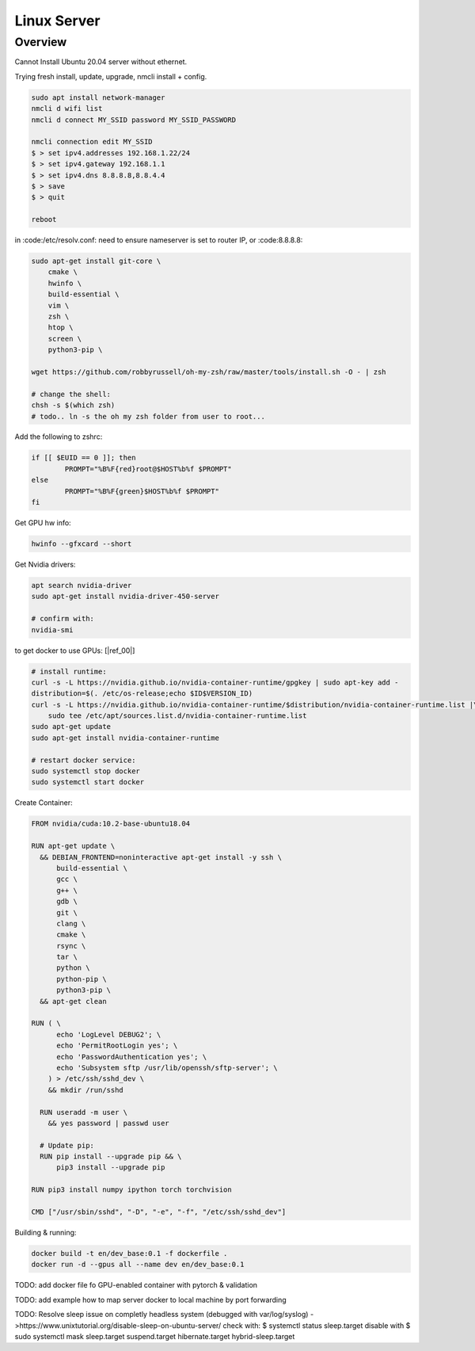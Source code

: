 .. Comment

Linux Server
=================

Overview
--------

Cannot Install Ubuntu 20.04 server without ethernet.

Trying fresh install, update, upgrade, nmcli install + config.

.. code-block:: bash

  sudo apt install network-manager
  nmcli d wifi list
  nmcli d connect MY_SSID password MY_SSID_PASSWORD

  nmcli connection edit MY_SSID
  $ > set ipv4.addresses 192.168.1.22/24
  $ > set ipv4.gateway 192.168.1.1
  $ > set ipv4.dns 8.8.8.8,8.8.4.4
  $ > save
  $ > quit

  reboot


in :code:/etc/resolv.conf: need to ensure nameserver is set to router IP, or
:code:8.8.8.8:


.. code-block:: bash

  sudo apt-get install git-core \
      cmake \
      hwinfo \
      build-essential \
      vim \
      zsh \
      htop \
      screen \
      python3-pip \

  wget https://github.com/robbyrussell/oh-my-zsh/raw/master/tools/install.sh -O - | zsh
  
  # change the shell:
  chsh -s $(which zsh)
  # todo.. ln -s the oh my zsh folder from user to root...


Add the following to zshrc:

.. code-block:: bash

  if [[ $EUID == 0 ]]; then
          PROMPT="%B%F{red}root@$HOST%b%f $PROMPT"
  else
          PROMPT="%B%F{green}$HOST%b%f $PROMPT"
  fi


Get GPU hw info:

.. code-block:: bash

  hwinfo --gfxcard --short

Get Nvidia drivers:

.. code-block:: bash

  apt search nvidia-driver
  sudo apt-get install nvidia-driver-450-server

  # confirm with:
  nvidia-smi


to get docker to use GPUs: [|ref_00|]

.. code-block:: bash

  # install runtime:
  curl -s -L https://nvidia.github.io/nvidia-container-runtime/gpgkey | sudo apt-key add -
  distribution=$(. /etc/os-release;echo $ID$VERSION_ID)
  curl -s -L https://nvidia.github.io/nvidia-container-runtime/$distribution/nvidia-container-runtime.list |\
      sudo tee /etc/apt/sources.list.d/nvidia-container-runtime.list
  sudo apt-get update
  sudo apt-get install nvidia-container-runtime

  # restart docker service:
  sudo systemctl stop docker
  sudo systemctl start docker

Create Container:

.. code-block:: bash

  FROM nvidia/cuda:10.2-base-ubuntu18.04

  RUN apt-get update \
    && DEBIAN_FRONTEND=noninteractive apt-get install -y ssh \
        build-essential \
        gcc \
        g++ \
        gdb \
        git \
        clang \
        cmake \
        rsync \
        tar \
        python \
        python-pip \
        python3-pip \
    && apt-get clean

  RUN ( \
        echo 'LogLevel DEBUG2'; \
        echo 'PermitRootLogin yes'; \
        echo 'PasswordAuthentication yes'; \
        echo 'Subsystem sftp /usr/lib/openssh/sftp-server'; \
      ) > /etc/ssh/sshd_dev \
      && mkdir /run/sshd

    RUN useradd -m user \
      && yes password | passwd user

    # Update pip:
    RUN pip install --upgrade pip && \
        pip3 install --upgrade pip

  RUN pip3 install numpy ipython torch torchvision

  CMD ["/usr/sbin/sshd", "-D", "-e", "-f", "/etc/ssh/sshd_dev"]


Building & running:

.. code-block:: bash

  docker build -t en/dev_base:0.1 -f dockerfile .
  docker run -d --gpus all --name dev en/dev_base:0.1

TODO: add docker file fo GPU-enabled container with pytorch & validation

TODO: add example how to map server docker to local machine by port forwarding

TODO: Resolve sleep issue on completly headless system (debugged with var/log/syslog)
->https://www.unixtutorial.org/disable-sleep-on-ubuntu-server/
check with: $ systemctl status sleep.target
disable with $ sudo systemctl mask sleep.target suspend.target hibernate.target hybrid-sleep.target


.. |ref_00| raw:: html

   <a href="https://www.celantur.com/blog/run-cuda-in-docker-on-linux/" target="_blank">ref</a>
